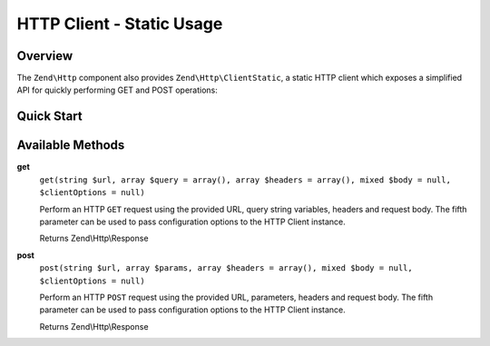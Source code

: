 .. _zend.http.client-static:

HTTP Client - Static Usage
==========================

.. _zend.http.client-static.intro:

Overview
--------

The ``Zend\Http`` component also provides ``Zend\Http\ClientStatic``, a static
HTTP client which exposes a simplified API for quickly performing GET and POST
operations:

.. _zend.http.client-static.quick-start:

Quick Start
-----------

.. code-block:: php
   :linenos:

   use Zend\Http\ClientStatic;

   // Simple GET request
   $response = ClientStatic::get('http://example.org');

   // More complex GET request, specifying query string 'foo=bar' and adding a
   // custom header to request JSON data be returned (Accept: application/json)
   $response = ClientStatic::get(
       'http://example.org',
       array('foo' => 'bar'),
       array('Accept' => 'application/json')
   );

   // We can also do a POST request using the same format.  Here we POST
   // login credentials (username/password) to a login page:
   $response = ClientStatic::post('https://example.org/login.php', array(
       'username' => 'foo',
       'password' => 'bar',
   ));

Available Methods
-----------------

.. _zend.http.client-static.methods.get:

**get**
   ``get(string $url, array $query = array(), array $headers = array(), mixed $body = null, $clientOptions = null)``

   Perform an HTTP ``GET`` request using the provided URL, query string variables, headers
   and request body. The fifth parameter can be used to pass configuration options to the
   HTTP Client instance.

   Returns Zend\\Http\\Response

.. _zend.http.client-static.methods.post:

**post**
   ``post(string $url, array $params, array $headers = array(), mixed $body = null, $clientOptions = null)``

   Perform an HTTP ``POST`` request using the provided URL, parameters, headers
   and request body. The fifth parameter can be used to pass configuration options to the
   HTTP Client instance.

   Returns Zend\\Http\\Response

